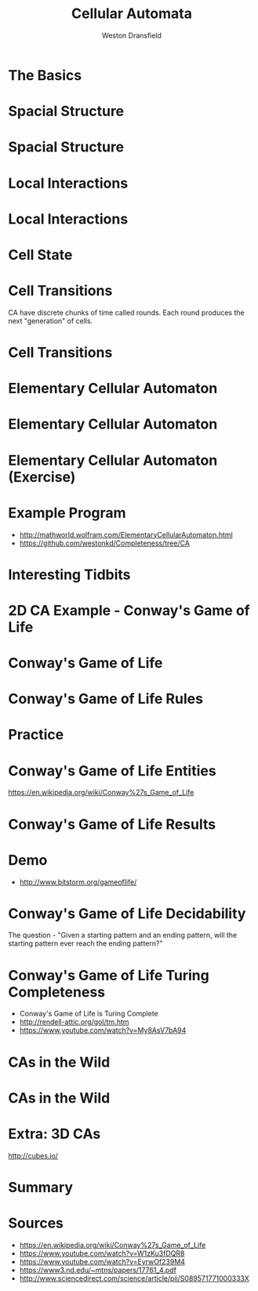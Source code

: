 #+startup: beamer
#+OPTIONS:toc:nil
#+LaTeX_CLASS: beamer
#+LaTeX_CLASS_OPTIONS: [bigger]
#+BEAMER_FRAME_LEVEL: 2
#+COLUMNS: %40ITEM %10BEAMER_env(Env) %9BEAMER_envargs(Env Args) %4BEAMER_col(Col) %10BEAMER_extra(Extra)

#+TITLE: Cellular Automata
#+AUTHOR: Weston Dransfield

* The Basics
#+BEGIN_LaTeX
\begin{itemize}
\item<1-> Spacial Structure
\item<2-> Local Interactions
\item<3-> Cell State
\item<4-> Cell Transitions
\end{itemize}
#+END_LaTeX

* Spacial Structure
#+BEGIN_LaTeX
\begin{itemize}
\item<1-> Grid - Like a city
\item<2-> Agents - Like a home in the city
\end{itemize}
#+END_LaTeX

* Spacial Structure
#+BEGIN_LaTeX
\includegraphics[width=7cm]{images/grid.png}
#+END_LaTeX

* Local Interactions
#+BEGIN_LaTeX
Agents may only interact with a set number of agents around them. This region is called a neighborhood.
\begin{itemize}
\item<1->Von Neumann neighborhood (most local).
\item<2->Moore neighborhood (less local).
\item<3->\(n*n\) Moore neighborhood for \(n > 3\) (least local).
\end{itemize}
\pause
\pause
\pause
Locality indicates how many agents a single agent interacts with. High locality indicates more interactions (Think of how a rumor spreads).
#+END_LaTeX

* Local Interactions
#+BEGIN_LaTeX
\includegraphics[width=7cm]{images/grid.png}
#+END_LaTeX

* Cell State
#+BEGIN_LaTeX
Cells have a state
\begin{itemize}
\item<1->Binary
\item<2->Any number of states
\end{itemize}
#+END_LaTeX

* Cell Transitions
CA have discrete chunks of time called rounds. Each round produces the next "generation" of cells.

* Cell Transitions
#+BEGIN_LaTeX
The next state of a cell is a function of:
\begin{itemize}
\item<1->It's current state
\item<2->The state of cells in its neighborhood
\end{itemize}
\pause
\pause
Think of your opinion on a topic changing by being surrounded by people with a different view.
#+END_LaTeX

* Elementary Cellular Automaton
#+BEGIN_LaTeX
What is the simplest...
\begin{itemize}
\item<1->Grid of cells?
\item<2->Useful number of states?
\item<3->Neighborhood?
\end{itemize}
#+END_LaTeX

* Elementary Cellular Automaton
#+BEGIN_LaTeX
What is the simplest...
\begin{itemize}
\item<1->Grid of cells - an array
\item<1->Useful number of states - binary
\item<1->Neighborhood - 2 adjacent cells of the agent
\end{itemize}
#+END_LaTeX

* Elementary Cellular Automaton (Exercise)
#+BEGIN_LaTeX
How do we describe the state of cell \(c_t\) as a function of the neighbors of \(c_t\) at time \(t-1\)?
\begin{itemize}
\item<2->There are \(2^3 = 8\) neighborhood combinations for any given neighborhood.
\item<3->Simply create an assignment for each combination!
\item<4->This assignment is called a rule set (how many possible rule sets?)
\end{itemize}
#+END_LaTeX
* Example Program
- [[http://mathworld.wolfram.com/ElementaryCellularAutomaton.html]]
- [[https://github.com/westonkd/Completeness/tree/CA]]

* Interesting Tidbits
#+BEGIN_LaTeX
\begin{itemize}
\item<1->Rule 30 - Random number genrator for Wolfram language
\item<2->Rule 22 - Sierpinski triangle
\end{itemize}
#+END_LaTeX
* 2D CA Example - Conway's Game of Life
#+BEGIN_LaTeX
\includegraphics[width=11cm]{images/gol1.jpg}
#+END_LaTeX

* Conway's Game of Life
#+BEGIN_LaTeX
\begin{enumerate}
\item<1->Rules
\item<2->Entities
\item<3->Results
\item<4->Computational tidbits
\end{enumerate}
#+END_LaTeX

* Conway's Game of Life Rules
\begin{itemize}
\item<1->2 states - dead or alive
\item<2->3x3 Moore neighborhood
\end{itemize}

\begin{enumerate}
\item<3->Any live cell with fewer than two live neighbors dies (under population).
\item<4->Any cell with 2 or 3 live neighbors lives on to the next generation.
\item<5->A cell with more than 3 live neighbors dies (over crowding).
\item<6->A dead cell with exactly 3 live neighbors becomes alive (reproduction).
\end{enumerate}

* Practice
\begin{center}
\includegraphics[width=2cm]{images/beehive.png}
\includegraphics[width=2cm]{images/toad.png}
\includegraphics[width=2cm]{images/glider.png}
\end{center}
* Conway's Game of Life Entities
#+BEGIN_LaTeX
\begin{enumerate}
\item<1->Still lives - entity stays the same throught generations
\item<2->Oscillators - entity changes shape and returns to original position (periods)
\item<3->Spaceships - Moving oscillators
\end{enumerate}
#+END_LaTeX
[[https://en.wikipedia.org/wiki/Conway%27s_Game_of_Life]]
* Conway's Game of Life Results
#+BEGIN_LaTex
\begin{enumerate}
\item<1->Fade away completely
\item<2->Stable configuration
\item<3->Oscillating phase
\item<4->...Gosper glider gun
\end{enumerate}
#+END_LaTeX
* Demo
- [[http://www.bitstorm.org/gameoflife/]]

* Conway's Game of Life Decidability
The question - "Given a starting pattern and an ending pattern, will the starting pattern ever reach the ending pattern?"
#+BEGIN_LaTeX
\begin{itemize}
\item<2->Undecidable - halting problem
\item<3->"Indeed, since the game of life includes a pattern that is equivalent to a UTM (universal Turing machine), this "deciding" algorithm, if existed, could have been used to solve the halting problem, by taking the initial pattern as the one corresponding to a UTM+input and the later pattern as the one corresponding to a halting state of the machine with an empty tape (as one can modify the Turing machine to always erase the tape before halting). However the halting problem is provably undecidable and so such an algorithm does not exist" (Wikipedia).
\end{itemize}
#+END_LaTeX
* Conway's Game of Life Turing Completeness
  - Conway's Game of Life is Turing Complete 
  - [[http://rendell-attic.org/gol/tm.htm]]  
  - [[https://www.youtube.com/watch?v=My8AsV7bA94]]
* CAs in the Wild
#+BEGIN_LaTeX
\begin{itemize}
\item<1->Image processing (pixels)
\item<2->Nature
\item<3->Migration patterns
\end{itemize}
#+END_LaTeX
* CAs in the Wild
#+BEGIN_LaTeX
\includegraphics[width=11cm]{images/shell.jpg}
#+END_LaTeX
* Extra: 3D CAs
[[http://cubes.io/]]
* Summary
#+BEGIN_LaTeX
\begin{itemize}
\item<1->
\end{itemize}
#+END_LaTeX

* Sources
- [[https://en.wikipedia.org/wiki/Conway%27s_Game_of_Life]]
- [[https://www.youtube.com/watch?v=W1zKu3fDQR8]]
- [[https://www.youtube.com/watch?v=EyrwOf239M4]]
- [[https://www3.nd.edu/~mtns/papers/17761_4.pdf]]
- [[http://www.sciencedirect.com/science/article/pii/S089571771000333X]]
